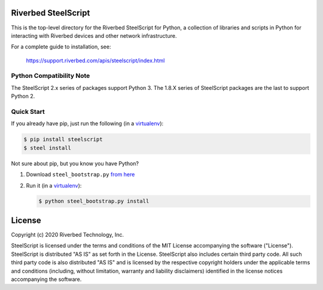 Riverbed SteelScript
====================

This is the top-level directory for the Riverbed SteelScript for
Python, a collection of libraries and scripts in Python for interacting
with Riverbed devices and other network infrastructure.

For a complete guide to installation, see:

  `https://support.riverbed.com/apis/steelscript/index.html <https://support.riverbed.com/apis/steelscript/index.html>`_

Python Compatibility Note
-------------------------

The SteelScript 2.x series of packages support Python 3. The 1.8.X series of SteelScript packages are the last to support
Python 2.  


Quick Start
-----------

If you already have pip, just run the following (in a
`virtualenv <http://www.virtualenv.org/>`_):

.. code:: bash

   $ pip install steelscript
   $ steel install

Not sure about pip, but you know you have Python?

1. Download ``steel_bootstrap.py`` `from here <https://support.riverbed.com/apis/steelscript/index.html#quick-start>`_

2. Run it (in a `virtualenv <http://www.virtualenv.org/>`_):

   .. code:: bash

      $ python steel_bootstrap.py install

License
=======

Copyright (c) 2020 Riverbed Technology, Inc.

SteelScript is licensed under the terms and conditions of the MIT License
accompanying the software ("License").  SteelScript is distributed "AS
IS" as set forth in the License. SteelScript also includes certain third
party code.  All such third party code is also distributed "AS IS" and is
licensed by the respective copyright holders under the applicable terms and
conditions (including, without limitation, warranty and liability disclaimers)
identified in the license notices accompanying the software.
